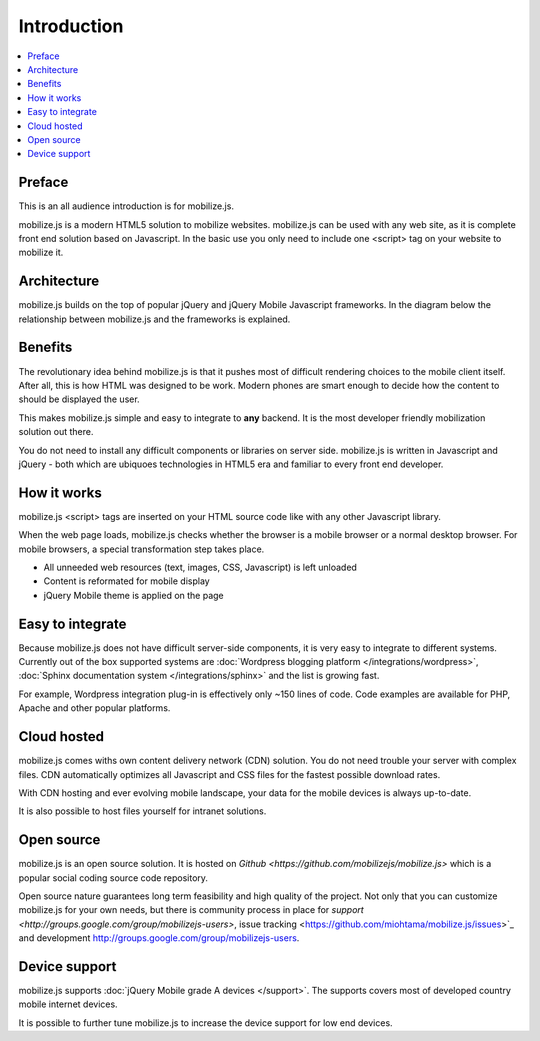 =============================
 Introduction
=============================

.. contents :: :local:

Preface
--------------

This is an all audience introduction is for mobilize.js.

mobilize.js is a modern HTML5 solution to mobilize websites.
mobilize.js can be used with any web site, as it is complete
front end solution based on Javascript. In the basic use
you only need to include one <script> tag on your website
to mobilize it.

Architecture
-------------

mobilize.js builds on the top of popular jQuery and jQuery Mobile Javascript frameworks.
In the diagram below the relationship between mobilize.js and the frameworks is explained.

.. image:: images/mobilizejs/Slide1.png

Benefits
--------------------------------------------

The revolutionary idea behind mobilize.js is that
it pushes most of difficult rendering choices to the mobile client itself.
After all, this is how HTML was designed to be work. Modern phones
are smart enough to decide how the content to should be displayed the user.

This makes mobilize.js simple and easy to integrate to **any** backend.
It is the most developer friendly mobilization solution out there.

You do not need to install any difficult components or libraries on
server side. mobilize.js is written in Javascript and jQuery - both
which are ubiquoes technologies in HTML5 era and familiar to every 
front end developer.

How it works
--------------

mobilize.js <script> tags are inserted on your HTML source code
like with any other Javascript library. 

When the web page loads, mobilize.js checks whether the browser
is a mobile browser or a normal desktop browser. For mobile
browsers, a special transformation step takes place.

.. image:: images/mobilizejs/Slide2.png

* All unneeded web resources (text, images, CSS, Javascript) is left unloaded

* Content is reformated for mobile display

* jQuery Mobile theme is applied on the page

Easy to integrate
--------------------

.. image:: images/mobilizejs/Slide3.png

Because mobilize.js does not have difficult server-side components, 
it is very easy to integrate to different systems. Currently
out of the box supported systems are :doc:`Wordpress blogging platform </integrations/wordpress>`,
:doc:`Sphinx documentation system </integrations/sphinx>` and the list is growing fast.

For example, Wordpress integration plug-in is effectively only ~150 lines of code.
Code examples are available for PHP, Apache and other popular platforms.

Cloud hosted
--------------

mobilize.js comes withs own content delivery network (CDN) solution.
You do not need trouble your server with complex files. CDN automatically
optimizes all Javascript and CSS files for the fastest possible download
rates.

With CDN hosting and ever evolving mobile landscape, your data
for the mobile devices is always up-to-date.

It is also possible to host files yourself for intranet solutions.

Open source
------------

mobilize.js is an open source solution. It is hosted on `Github <https://github.com/mobilizejs/mobilize.js>`
which is a popular social coding source code repository. 

Open source nature guarantees
long term feasibility and high quality of the project. Not only that
you can customize mobilize.js for your own needs, but there is 
community process in place for `support <http://groups.google.com/group/mobilizejs-users>`, 
issue tracking <https://github.com/miohtama/mobilize.js/issues>`_ and
development `<http://groups.google.com/group/mobilizejs-users>`_. 

Device support
--------------- 

mobilize.js supports :doc:`jQuery Mobile grade A devices </support>`.
The supports covers most of developed country mobile internet devices. 

It is possible to further tune mobilize.js to increase
the device support for low end devices.
 